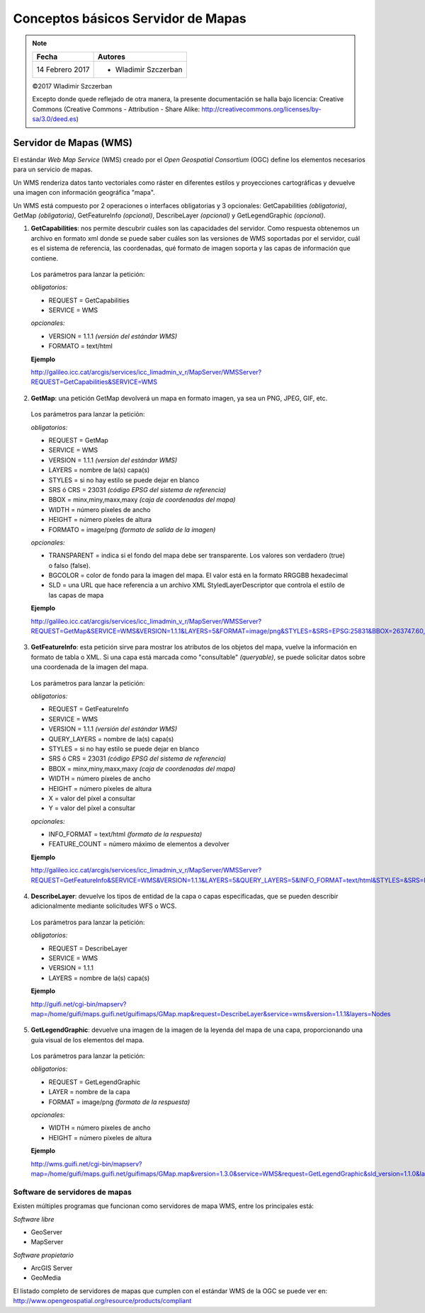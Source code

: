 ***********************************
Conceptos básicos Servidor de Mapas
***********************************

.. note::

	=================  ====================================================
	Fecha              Autores
	=================  ====================================================
	14 Febrero 2017    * Wladimir Szczerban
	=================  ====================================================

	©2017 Wladimir Szczerban

	Excepto donde quede reflejado de otra manera, la presente documentación se halla bajo licencia: Creative Commons (Creative Commons - Attribution - Share Alike: http://creativecommons.org/licenses/by-sa/3.0/deed.es)

Servidor de Mapas (WMS)
=======================

El estándar *Web Map Service* (WMS) creado por el *Open Geospatial Consortium* (OGC) define los elementos necesarios para un servicio de mapas.

Un WMS renderiza datos tanto vectoriales como ráster en diferentes estilos y proyecciones cartográficas y devuelve una imagen con información geográfica "mapa".

Un WMS está compuesto por 2 operaciones o interfaces obligatorias y 3 opcionales: GetCapabilities *(obligatoria)*, GetMap *(obligatoria)*,  GetFeatureInfo *(opcional)*, DescribeLayer *(opcional)* y GetLegendGraphic *(opcional)*.

1. **GetCapabilities**: nos permite descubrir cuáles son las capacidades del servidor. Como respuesta obtenemos un archivo en formato xml donde se puede saber cuáles son las versiones de WMS soportadas por el servidor, cuál es el sistema de referencia, las coordenadas, qué formato de imagen soporta y las capas de información que contiene.

  Los parámetros para lanzar la petición:

  *obligatorios:*

  * REQUEST = GetCapabilities

  * SERVICE = WMS

  *opcionales:*

  * VERSION = 1.1.1 *(versión del estándar WMS)*

  * FORMATO = text/html

  **Ejemplo**

  http://galileo.icc.cat/arcgis/services/icc_limadmin_v_r/MapServer/WMSServer?REQUEST=GetCapabilities&SERVICE=WMS

2. **GetMap**: una petición GetMap devolverá un mapa en formato imagen, ya sea un PNG, JPEG, GIF, etc.

  Los parámetros para lanzar la petición:

  *obligatorios:*

  * REQUEST = GetMap

  * SERVICE = WMS

  * VERSION = 1.1.1 *(version del estándar WMS)*

  * LAYERS = nombre de la(s) capa(s)

  * STYLES = si no hay estilo se puede dejar en blanco

  * SRS ó CRS = 23031 *(código EPSG del sistema de referencia)*

  * BBOX = minx,miny,maxx,maxy *(caja de coordenadas del mapa)*

  * WIDTH = número píxeles de ancho

  * HEIGHT = número píxeles de altura

  * FORMATO = image/png *(formato de salida de la imagen)*

  *opcionales:*

  * TRANSPARENT = indica si el fondo del mapa debe ser transparente. Los valores son verdadero (true) o falso (false).

  * BGCOLOR = color de fondo para la imagen del mapa. El valor está en la formato RRGGBB hexadecimal

  * SLD = una URL que hace referencia a un archivo XML StyledLayerDescriptor  que controla el estilo de las capas de mapa


  **Ejemplo**

  http://galileo.icc.cat/arcgis/services/icc_limadmin_v_r/MapServer/WMSServer?REQUEST=GetMap&SERVICE=WMS&VERSION=1.1.1&LAYERS=5&FORMAT=image/png&STYLES=&SRS=EPSG:25831&BBOX=263747.60,4484436.53,527495.20,4748184.13&WIDTH=768&HEIGHT=768

3. **GetFeatureInfo**: esta petición sirve para mostrar los atributos de los objetos del mapa, vuelve la información en formato de tabla o XML. Si una capa está marcada como "consultable" *(queryable)*, se puede solicitar datos sobre una coordenada de la imagen del mapa.

  Los parámetros para lanzar la petición:

  *obligatorios:*

  * REQUEST = GetFeatureInfo

  * SERVICE = WMS

  * VERSION = 1.1.1 *(versión del estándar WMS)*

  * QUERY_LAYERS = nombre de la(s) capa(s)

  * STYLES = si no hay estilo se puede dejar en blanco

  * SRS ó CRS = 23031 *(código EPSG del sistema de referencia)*

  * BBOX = minx,miny,maxx,maxy *(caja de coordenadas del mapa)*

  * WIDTH = número píxeles de ancho

  * HEIGHT = número píxeles de altura

  * X = valor del píxel a consultar

  * Y = valor del píxel a consultar

  *opcionales:*

  * INFO_FORMAT = text/html *(formato de la respuesta)*

  * FEATURE_COUNT = número máximo de elementos a devolver

  **Ejemplo**

  http://galileo.icc.cat/arcgis/services/icc_limadmin_v_r/MapServer/WMSServer?REQUEST=GetFeatureInfo&SERVICE=WMS&VERSION=1.1.1&LAYERS=5&QUERY_LAYERS=5&INFO_FORMAT=text/html&STYLES=&SRS=EPSG:25831&BBOX=257904,4484796,680304,4907196&WIDTH=768&HEIGHT=768&X=295&Y=580

4. **DescribeLayer**: devuelve los tipos de entidad de la capa o capas especificadas, que se pueden describir adicionalmente mediante solicitudes WFS o WCS.

  Los parámetros para lanzar la petición:

  *obligatorios:*

  * REQUEST = DescribeLayer

  * SERVICE = WMS

  * VERSION = 1.1.1

  * LAYERS = nombre de la(s) capa(s)

  **Ejemplo**

  http://guifi.net/cgi-bin/mapserv?map=/home/guifi/maps.guifi.net/guifimaps/GMap.map&request=DescribeLayer&service=wms&version=1.1.1&layers=Nodes

5. **GetLegendGraphic**: devuelve una imagen de la imagen de la leyenda del mapa de una capa, proporcionando una guía visual de los elementos del mapa.

  Los parámetros para lanzar la petición:

  *obligatorios:*

  * REQUEST = GetLegendGraphic

  * LAYER = nombre de la capa

  * FORMAT = image/png *(formato de la respuesta)*

  *opcionales:*

  * WIDTH = número píxeles de ancho

  * HEIGHT = número píxeles de altura

  **Ejemplo**

  http://wms.guifi.net/cgi-bin/mapserv?map=/home/guifi/maps.guifi.net/guifimaps/GMap.map&version=1.3.0&service=WMS&request=GetLegendGraphic&sld_version=1.1.0&layer=Nodes&format=image/png&STYLE=default


Software de servidores de mapas
###############################

Existen múltiples programas que funcionan como servidores de mapa WMS, entre los principales está:

*Software libre*

* GeoServer

* MapServer

*Software propietario*

* ArcGIS Server

* GeoMedia

El listado completo de servidores de mapas que cumplen con el estándar WMS de la OGC se puede ver en: http://www.opengeospatial.org/resource/products/compliant

